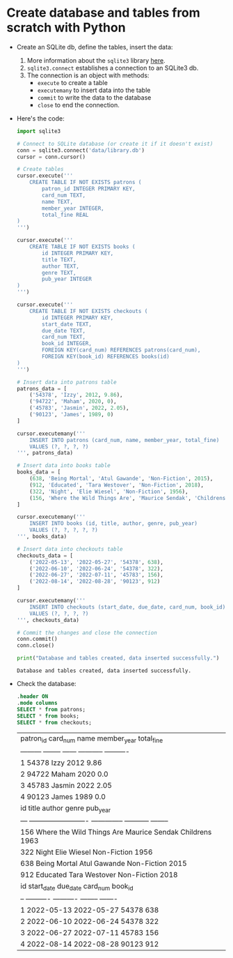 * Create database and tables from scratch with Python

- Create an SQLite db, define the tables, insert the data:
  1) More information about the =sqlite3= library [[https://docs.python.org/3/library/sqlite3.html][here]].
  2) =sqlite3.connect= establishes a connection to an SQLite3 db.
  3) The connection is an object with methods:
     - ~execute~ to create a table
     - ~executemany~ to insert data into the table
     - ~commit~ to write the data to the database
     - ~close~ to end the connection.

- Here's the code:
  #+begin_src python :results output :session *Python* :exports both :noweb yes
    import sqlite3

    # Connect to SQLite database (or create it if it doesn't exist)
    conn = sqlite3.connect('data/library.db')
    cursor = conn.cursor()

    # Create tables
    cursor.execute('''
        CREATE TABLE IF NOT EXISTS patrons (
            patron_id INTEGER PRIMARY KEY,
            card_num TEXT,
            name TEXT,
            member_year INTEGER,
            total_fine REAL
    )
    ''')

    cursor.execute('''
        CREATE TABLE IF NOT EXISTS books (
            id INTEGER PRIMARY KEY,
            title TEXT,
            author TEXT,
            genre TEXT,
            pub_year INTEGER
    )
    ''')

    cursor.execute('''
        CREATE TABLE IF NOT EXISTS checkouts (
            id INTEGER PRIMARY KEY,
            start_date TEXT,
            due_date TEXT,
            card_num TEXT,
            book_id INTEGER,
            FOREIGN KEY(card_num) REFERENCES patrons(card_num),
            FOREIGN KEY(book_id) REFERENCES books(id)
    )
    ''')

    # Insert data into patrons table
    patrons_data = [
        ('54378', 'Izzy', 2012, 9.86),
        ('94722', 'Maham', 2020, 0),
        ('45783', 'Jasmin', 2022, 2.05),
        ('90123', 'James', 1989, 0)
    ]

    cursor.executemany('''
        INSERT INTO patrons (card_num, name, member_year, total_fine)
        VALUES (?, ?, ?, ?)
    ''', patrons_data)

    # Insert data into books table
    books_data = [
        (638, 'Being Mortal', 'Atul Gawande', 'Non-Fiction', 2015),
        (912, 'Educated', 'Tara Westover', 'Non-Fiction', 2018),
        (322, 'Night', 'Elie Wiesel', 'Non-Fiction', 1956),
        (156, 'Where the Wild Things Are', 'Maurice Sendak', 'Childrens', 1963)
    ]

    cursor.executemany('''
        INSERT INTO books (id, title, author, genre, pub_year)
        VALUES (?, ?, ?, ?, ?)
    ''', books_data)

    # Insert data into checkouts table
    checkouts_data = [
        ('2022-05-13', '2022-05-27', '54378', 638),
        ('2022-06-10', '2022-06-24', '54378', 322),
        ('2022-06-27', '2022-07-11', '45783', 156),
        ('2022-08-14', '2022-08-28', '90123', 912)
    ]

    cursor.executemany('''
        INSERT INTO checkouts (start_date, due_date, card_num, book_id)
        VALUES (?, ?, ?, ?)
    ''', checkouts_data)

    # Commit the changes and close the connection
    conn.commit()
    conn.close()

    print("Database and tables created, data inserted successfully.")
  #+end_src

  #+RESULTS:
  : Database and tables created, data inserted successfully.

- Check the database:
  #+begin_src sqlite :db data/library.db
    .header ON
    .mode columns
    SELECT * from patrons;
    SELECT * from books;
    SELECT * from checkouts;
  #+end_src

  #+RESULTS:
  | patron_id  card_num  name    member_year  total_fine                  |
  | ---------  --------  ------  -----------  ----------                  |
  | 1          54378     Izzy    2012         9.86                        |
  | 2          94722     Maham   2020         0.0                         |
  | 3          45783     Jasmin  2022         2.05                        |
  | 4          90123     James   1989         0.0                         |
  | id   title                      author          genre        pub_year |
  | ---  -------------------------  --------------  -----------  -------- |
  | 156  Where the Wild Things Are  Maurice Sendak  Childrens    1963     |
  | 322  Night                      Elie Wiesel     Non-Fiction  1956     |
  | 638  Being Mortal               Atul Gawande    Non-Fiction  2015     |
  | 912  Educated                   Tara Westover   Non-Fiction  2018     |
  | id  start_date  due_date    card_num  book_id                         |
  | --  ----------  ----------  --------  -------                         |
  | 1   2022-05-13  2022-05-27  54378     638                             |
  | 2   2022-06-10  2022-06-24  54378     322                             |
  | 3   2022-06-27  2022-07-11  45783     156                             |
  | 4   2022-08-14  2022-08-28  90123     912                             |
